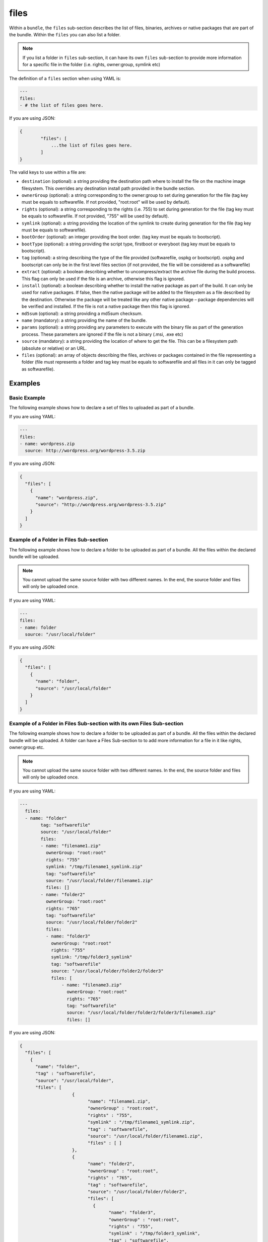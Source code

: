 .. Copyright (c) 2007-2018 UShareSoft, All rights reserved

.. _stack-bundle-files:

files
=====

Within a ``bundle``, the ``files`` sub-section describes the list of files, binaries, archives or native packages that are part of the bundle. Within the ``files`` you can also list a folder.

.. note:: If you list a folder in ``files`` sub-section, it can have its own ``files`` sub-section to provide more information for a specific file in the folder (i.e. rights, owner:group, symlink etc)

The definition of a ``files`` section when using YAML is:

.. code-block:: yaml

	---
	files:
	- # the list of files goes here.

If you are using JSON:

.. code-block:: javascript

	{
		"files": [
		    ...the list of files goes here.
		]
	}

The valid keys to use within a file are:

* ``destination`` (optional): a string providing the destination path where to install the file on the machine image filesystem. This overrides any destination install path provided in the bundle section.
* ``ownerGroup`` (optional): a string corresponding to the owner:group to set during generation for the file (tag key must be equals to softwarefile. If not provided, "root:root" will be used by default).
* ``rights`` (optional): a string corresponding to the rights (i.e. 755) to set during generation for the file (tag key must be equals to softwarefile. If not provided, "755" will be used by default).
* ``symlink`` (optional): a string providing the location of the symlink to create during generation for the file (tag key must be equals to softwarefile).
* ``bootOrder`` (optional): an integer providing the boot order. (tag key must be equals to bootscript).
* ``bootType`` (optional): a string providing the script type, firstboot or everyboot (tag key must be equals to bootscript).
* ``tag`` (optional): a string describing the type of the file provided (softwarefile, ospkg or bootscript). ospkg and bootscript can only be in the first level files section (if not provided, the file will be considered as a softwarefile)
* ``extract`` (optional): a boolean describing whether to uncompress/extract the archive file during the build process. This flag can only be used if the file is an archive, otherwise this flag is ignored.
* ``install`` (optional): a boolean describing whether to install the native package as part of the build. It can only be used for native packages. If false, then the native package will be added to the filesystem as a file described by the destination. Otherwise the package will be treated like any other native package – package dependencies will be verified and installed. If the file is not a native package then this flag is ignored.
* ``md5sum`` (optional): a string providing a md5sum checksum.
* ``name`` (mandatory): a string providing the name of the bundle.
* ``params`` (optional): a string providing any parameters to execute with the binary file as part of the generation process. These parameters are ignored if the file is not a binary (.msi, .exe etc)
* ``source`` (mandatory): a string providing the location of where to get the file. This can be a filesystem path (absolute or relative) or an URL.
* ``files`` (optional): an array of objects describing the files, archives or packages contained in the file representing a folder (file must represents a folder and tag key must be equals to softwarefile and all files in it can only be tagged as softwarefile).

Examples
--------

Basic Example
~~~~~~~~~~~~~

The following example shows how to declare a set of files to uploaded as part of a bundle.

If you are using YAML:

.. code-block:: yaml

	---
	files:
	- name: wordpress.zip
	  source: http://wordpress.org/wordpress-3.5.zip

If you are using JSON:

.. code-block:: json

	{
	  "files": [
	    {
	      "name": "wordpress.zip",
	      "source": "http://wordpress.org/wordpress-3.5.zip"
	    }
	  ]
	}

Example of a Folder in Files Sub-section
~~~~~~~~~~~~~~~~~~~~~~~~~~~~~~~~~~~~~~~~

The following example shows how to declare a folder to be uploaded as part of a bundle. All the files within the declared bundle will be uploaded.

.. note:: You cannot upload the same source folder with two different names. In the end, the source folder and files will only be uploaded once.

If you are using YAML:

.. code-block:: yaml

	---
	files:
	- name: folder
	  source: "/usr/local/folder"

If you are using JSON:

.. code-block:: json

      {
        "files": [
          {
            "name": "folder",
            "source": "/usr/local/folder"
          }
        ]
      }

Example of a Folder in Files Sub-section with its own Files Sub-section
~~~~~~~~~~~~~~~~~~~~~~~~~~~~~~~~~~~~~~~~~~~~~~~~~~~~~~~~~~~~~~~~~~~~~~~

The following example shows how to declare a folder to be uploaded as part of a bundle. All the files within the declared bundle will be uploaded.
A folder can have a Files Sub-section to to add more information for a file in it like rights, owner:group etc.

.. note:: You cannot upload the same source folder with two different names. In the end, the source folder and files will only be uploaded once.

If you are using YAML:

.. code-block:: yaml

	---
	  files:
	  - name: "folder"
	  	tag: "softwarefile"
	  	source: "/usr/local/folder"
	  	files:
	  	- name: "filename1.zip"
		  ownerGroup: "root:root"
		  rights: "755"
		  symlink: "/tmp/filename1_symlink.zip"
		  tag: "softwarefile"
		  source: "/usr/local/folder/filename1.zip"
		  files: []
		- name: "folder2"
		  ownerGroup: "root:root"
		  rights: "765"
		  tag: "softwarefile"
		  source: "/usr/local/folder/folder2"
		  files:
		  - name: "folder3"
		    ownerGroup: "root:root"
		    rights: "755"
		    symlink: "/tmp/folder3_symlink"
		    tag: "softwarefile"
		    source: "/usr/local/folder/folder2/folder3"
		    files: [
			- name: "filename3.zip"
			  ownerGroup: "root:root"
			  rights: "765"
			  tag: "softwarefile"
			  source: "/usr/local/folder/folder2/folder3/filename3.zip"
			  files: []

If you are using JSON:

.. code-block:: json

      {
        "files": [
          {
            "name": "folder",
            "tag" : "softwarefile",
            "source": "/usr/local/folder",
            "files": [
			  {
				"name": "filename1.zip",
				"ownerGroup" : "root:root",
				"rights" : "755",
				"symlink" : "/tmp/filename1_symlink.zip",
			  	"tag" : "softwarefile",
				"source": "/usr/local/folder/filename1.zip",
				"files" : [ ]
			  },
			  {
				"name": "folder2",
				"ownerGroup" : "root:root",
				"rights" : "765",
				"tag" : "softwarefile",
				"source": "/usr/local/folder/folder2",
				"files": [
				  {
					"name": "folder3",
					"ownerGroup" : "root:root",
					"rights" : "755",
					"symlink" : "/tmp/folder3_symlink",
					"tag" : "softwarefile",
					"source": "/usr/local/folder/folder2/folder3",
					"files": [
					  {
						"name": "filename3.zip",
						"ownerGroup" : "root:root",
						"rights" : "765",
						"tag" : "softwarefile",
						"source": "/usr/local/folder/folder2/folder3/filename3.zip",
						"files" : [ ]
					  }
					]
				  }
				]
			  }
			]
          }
        ]
      }

Overriding Bundle Destination
~~~~~~~~~~~~~~~~~~~~~~~~~~~~~

The bundle via destination provides the global install path for all the files. This example shows how you can add a file to another directory in the filesystem, effectively overriding the default destination directory.

If you are using YAML:

.. code-block:: yaml

	---
	files:
	- name: wordpress.zip
	  source: http://wordpress.org/wordpress-3.5.zip
	  destination: "/usr/local/wordpress"

If you are using JSON:

.. code-block:: json

	{
	  "files": [
	    {
	      "name": "wordpress.zip",
	      "source": "http://wordpress.org/wordpress-3.5.zip",
	      "destination": "/usr/local/wordpress"
	    }
	  ]
	}


Extracting Archives
~~~~~~~~~~~~~~~~~~~

The example uses the extract key to automatically extract the archive file:

If you are using YAML:

.. code-block:: yaml

	---
	files:
	- name: wordpress.zip
	  source: http://wordpress.org/wordpress-3.5.zip
	  destination: "/usr/local/wordpress"
	  extract: true

If you are using JSON:

.. code-block:: json

	{
	  "files": [
	    {
	      "name": "wordpress.zip",
	      "source": "http://wordpress.org/wordpress-3.5.zip",
	      "destination": "/usr/local/wordpress",
	      "extract": true
	    }
	  ]
	}

Installing or Placing Native Packages
~~~~~~~~~~~~~~~~~~~~~~~~~~~~~~~~~~~~~

The example declares a native package to be added to the bundle. The install key is used to tell the build process not to install the package, but to add it to the filesystem in the destination directory.

If you are using YAML:

.. code-block:: yaml

	---
	files:
	- name: "mypackage.rpm"
	  source: "/home/joris/demo/mypackage-3.1.rpm"
	  destination: "/usr/local/rpms"
	  tag: "softwarefile"
	  install: false

If you are using JSON:

.. code-block:: json

	{
	  "files": [{
	      "name": "mypackage.rpm",
	      "source": "/home/joris/demo/mypackage-3.1.rpm",
	      "destination": "/usr/local/rpms",
		  "tag" : "softwarefile",
	      "install": false
	    }
	  ]
	}

If install is set to ``true``, then the package is installed as a native package (including package dependency checking) and then destination information is ignored.

.. note:: A native package is different than a repository package. See next example for the differences


Introduced simple file, repository package and bootscript
~~~~~~~~~~~~~~~~~~~~~~~~~~~~~~~~~~~~~~~~~~~~~~~~~~~~~~~~~

The example declares a repository package, a bootscript and a file to be added to the bundle. The tag key is used to tell what kind of file the section represents (if tag is not specified, it will be considered as a simple file to be uploaded).

If you are using YAML:

.. code-block:: yaml

	---
	files:
	- name: "filename1.zip"
	  ownerGroup: "root:root"
	  rights: "755"
	  symlink: "/tmp/filename1_symlink.zip"
	  tag: "softwarefile"
	  source: "/usr/local/folder/filename1.zip"
	  md5sum: "1367cd10d6ce432cc44b4dc4bb2c4b01"
	  sha256sum: "72bc4caf81f5d9943ba32bf9703262e71ac256ca0308dfdbcc3c0b78a5d01cd4"
	  files: []
	- name: "iotop-0.6-2.el7.noarch.rpm"
	  tag: "ospkg"
	  source: "/usr/local/folder/iotop-0.6-2.el7.noarch.rpm"
	  files: []
  	- name: "bootscriptMysoftware.sh"
  	  bootOrder: 1
  	  bootType: "firstboot"
  	  tag: "bootscript"
  	  source: "/usr/local/folder/bootscriptMysoftware.sh"
  	  install: true
  	  md5sum: "a510c417e546c67a61c720a3696ef87c"
  	  sha256sum: "a7ae23c18a84338e9425a68a72c1b7cf66ea6ed30bd142ee0a824d6bf02e67e1"
  	  files: []

If you are using JSON:

.. code-block:: json

	{
	  "files": [{
		  "name": "filename1.zip",
		  "ownerGroup" : "root:root",
		  "rights" : "755",
		  "symlink" : "/tmp/filename1_symlink.zip",
		  "tag" : "softwarefile",
		  "source": "/usr/local/folder/filename1.zip",
		  "files" : [ ]
	    }, {
		  "name" : "iotop-0.6-2.el7.noarch.rpm",
		  "tag" : "ospkg",
		  "source" : "/usr/local/folder/iotop-0.6-2.el7.noarch.rpm",
		  "files" : [ ]
	    }, {
		  "name" : "bootscriptMysoftware.sh",
		  "bootOrder" : 1,
		  "bootType" : "firstboot",
		  "tag" : "bootscript",
		  "source" : "/usr/local/folder/bootscriptMysoftware.sh",
		  "install" : true,
		  "md5sum" : "a510c417e546c67a61c720a3696ef87c",
		  "sha256sum" : "a7ae23c18a84338e9425a68a72c1b7cf66ea6ed30bd142ee0a824d6bf02e67e1",
		  "files" : [ ]
	    }
	  ]
	}

The ``source`` section for a file tagged as ``ospkg`` must be here but can be a false source because it doesn't matter. The repository package will be searched by the distribution and the fullname
To get the fullname of a repository package, See the :ref:`pkgs-search`.
During export or create, a file tagged as ``ospkg`` will be search by fullname in the unique distribution given in ``oses`` section of the bundle.

Using Parameters for Binaries
~~~~~~~~~~~~~~~~~~~~~~~~~~~~~

The example declares a binary file to be added to the bundle. The params key is used to provide a set of parameters that are used to execute the binary.

If you are using YAML:

.. code-block:: yaml

	---
	files:
	- name: mybinary.exe
	  source: "/home/joris/demo/mybinary.exe"
	  params: "--silent"

If you are using JSON:

.. code-block:: json

	{
	  "files": [
	    {
	      "name": "mybinary.exe",
	      "source": "/home/joris/demo/mybinary.exe",
	      "params": "--silent"
	    }
	  ]
	}

.. warning:: Hammr only supports windows binaries to be executed with parameters (.exe and .msi). For linux, use the :ref:`stack-config` section to declare boot scripts.